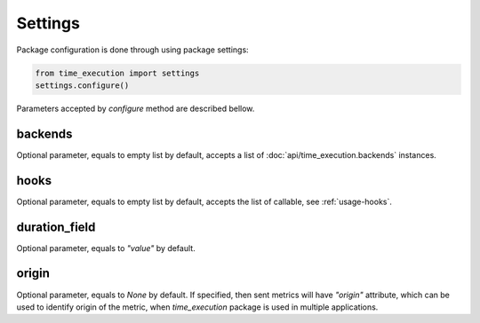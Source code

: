 ========
Settings
========

Package configuration is done through using package settings:

.. code-block:: python

    from time_execution import settings
    settings.configure()


Parameters accepted by `configure` method are described bellow.

backends
--------

Optional parameter, equals to empty list by default, accepts a list of :doc:`api/time_execution.backends` instances.

hooks
-----

Optional parameter, equals to empty list by default, accepts the list of callable, see :ref:`usage-hooks`.

duration_field
--------------

Optional parameter, equals to `"value"` by default.

origin
------

Optional parameter, equals to `None` by default. If specified, then sent metrics will have `"origin"` attribute, which can be used to identify origin of the metric, when `time_execution` package is used in multiple applications.
